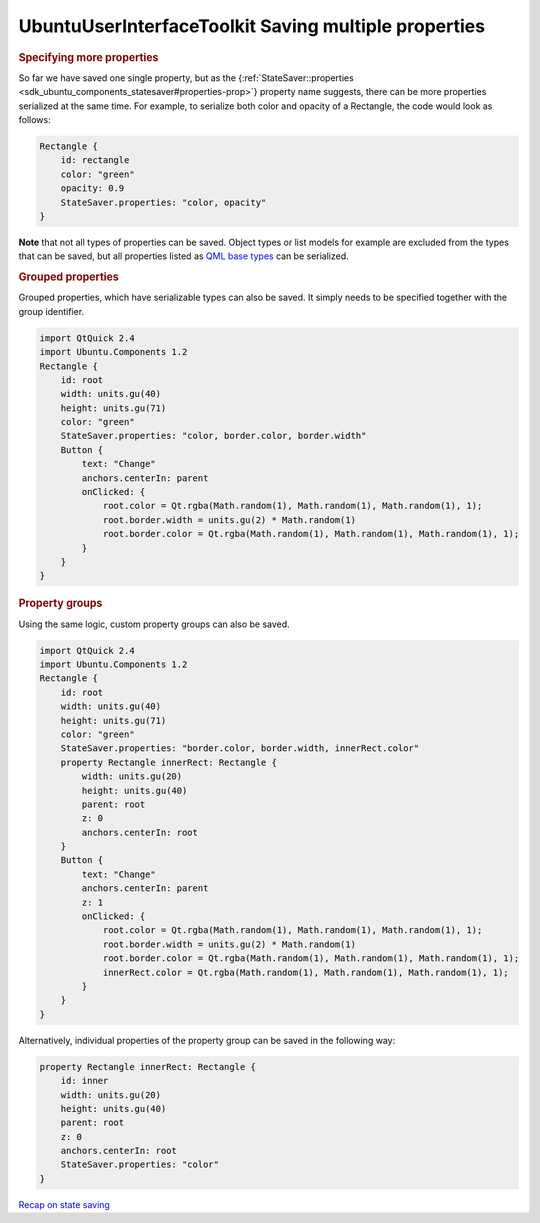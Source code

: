.. _sdk_ubuntuuserinterfacetoolkit_saving_multiple_properties:
UbuntuUserInterfaceToolkit Saving multiple properties
=====================================================



.. rubric:: Specifying more properties
   :name: specifying-more-properties

So far we have saved one single property, but as the
{:ref:`StateSaver::properties <sdk_ubuntu_components_statesaver#properties-prop>`}
property name suggests, there can be more properties serialized at the
same time. For example, to serialize both color and opacity of a
Rectangle, the code would look as follows:

.. code:: qml

    Rectangle {
        id: rectangle
        color: "green"
        opacity: 0.9
        StateSaver.properties: "color, opacity"
    }

**Note** that not all types of properties can be saved. Object types or
list models for example are excluded from the types that can be saved,
but all properties listed as `QML base
types </sdk/apps/qml/QtQml/qtqml-typesystem-basictypes/>`_  can be
serialized.

.. rubric:: Grouped properties
   :name: grouped-properties

Grouped properties, which have serializable types can also be saved. It
simply needs to be specified together with the group identifier.

.. code:: qml

    import QtQuick 2.4
    import Ubuntu.Components 1.2
    Rectangle {
        id: root
        width: units.gu(40)
        height: units.gu(71)
        color: "green"
        StateSaver.properties: "color, border.color, border.width"
        Button {
            text: "Change"
            anchors.centerIn: parent
            onClicked: {
                root.color = Qt.rgba(Math.random(1), Math.random(1), Math.random(1), 1);
                root.border.width = units.gu(2) * Math.random(1)
                root.border.color = Qt.rgba(Math.random(1), Math.random(1), Math.random(1), 1);
            }
        }
    }

.. rubric:: Property groups
   :name: property-groups

Using the same logic, custom property groups can also be saved.

.. code:: qml

    import QtQuick 2.4
    import Ubuntu.Components 1.2
    Rectangle {
        id: root
        width: units.gu(40)
        height: units.gu(71)
        color: "green"
        StateSaver.properties: "border.color, border.width, innerRect.color"
        property Rectangle innerRect: Rectangle {
            width: units.gu(20)
            height: units.gu(40)
            parent: root
            z: 0
            anchors.centerIn: root
        }
        Button {
            text: "Change"
            anchors.centerIn: parent
            z: 1
            onClicked: {
                root.color = Qt.rgba(Math.random(1), Math.random(1), Math.random(1), 1);
                root.border.width = units.gu(2) * Math.random(1)
                root.border.color = Qt.rgba(Math.random(1), Math.random(1), Math.random(1), 1);
                innerRect.color = Qt.rgba(Math.random(1), Math.random(1), Math.random(1), 1);
            }
        }
    }

Alternatively, individual properties of the property group can be saved
in the following way:

.. code:: qml

    property Rectangle innerRect: Rectangle {
        id: inner
        width: units.gu(20)
        height: units.gu(40)
        parent: root
        z: 0
        anchors.centerIn: root
        StateSaver.properties: "color"
    }

`Recap on state
saving </sdk/apps/qml/UbuntuUserInterfaceToolkit/statesaving3/>`_ 
